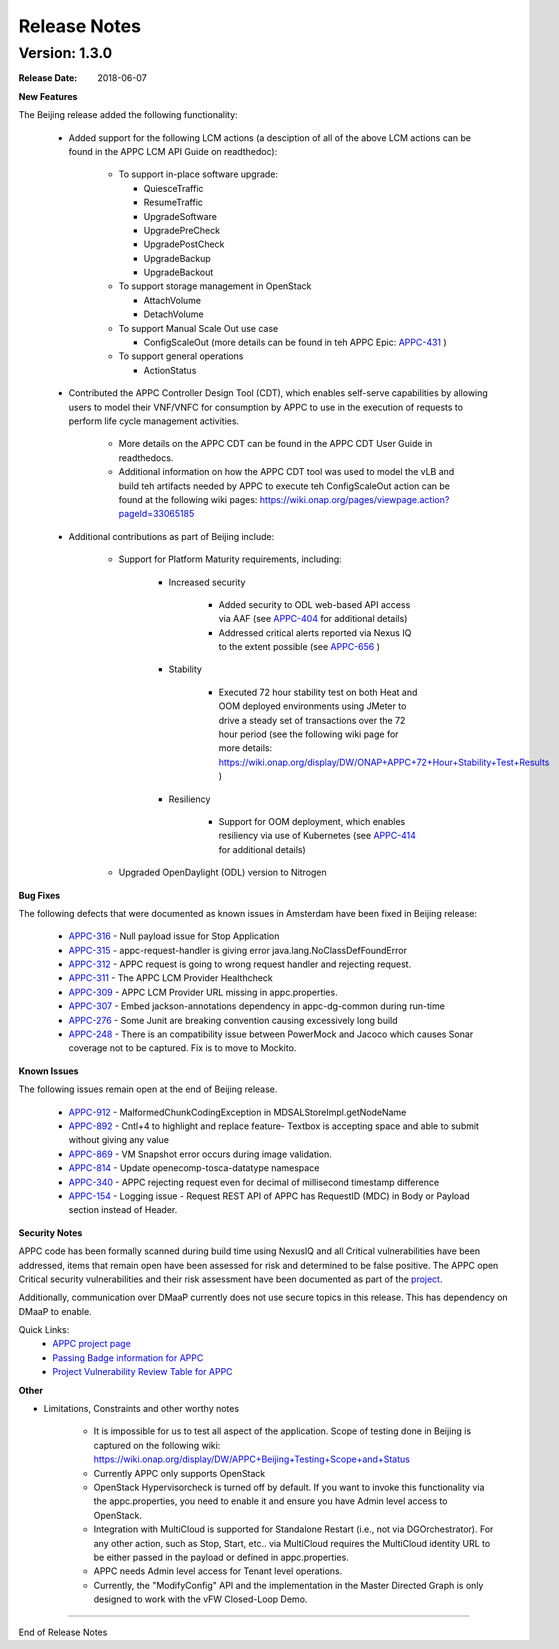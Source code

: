 ﻿.. ============LICENSE_START==========================================
.. ===================================================================
.. Copyright © 2017-2018 AT&T Intellectual Property. All rights reserved.
.. ===================================================================
.. Licensed under the Creative Commons License, Attribution 4.0 Intl.  (the "License");
.. you may not use this documentation except in compliance with the License.
.. You may obtain a copy of the License at
.. 
..  https://creativecommons.org/licenses/by/4.0/
.. 
.. Unless required by applicable law or agreed to in writing, software
.. distributed under the License is distributed on an "AS IS" BASIS,
.. WITHOUT WARRANTIES OR CONDITIONS OF ANY KIND, either express or implied.
.. See the License for the specific language governing permissions and
.. limitations under the License.
.. ============LICENSE_END============================================

Release Notes
=============

.. note
..	* This Release Notes must be updated each time the team decides to Release new artifacts.
..	* The scope of this Release Notes is for this particular component. In other words, each ONAP component has its Release Notes.
..	* This Release Notes is cumulative, the most recently Released artifact is made visible in the top of this Release Notes.
..	* Except the date and the version number, all the other sections are optional but there must be at least one section describing the purpose of this new release.
..	* This note must be removed after content has been added.


Version: 1.3.0
--------------


:Release Date: 2018-06-07


**New Features**

The Beijing release added the following functionality:
 
	 - Added support for the following LCM actions (a desciption of all of the above LCM actions can be found in the APPC LCM API Guide on readthedoc): 
	 
		- To support in-place software upgrade:
		
		  - QuiesceTraffic
		  - ResumeTraffic
		  - UpgradeSoftware
		  - UpgradePreCheck
		  - UpgradePostCheck
		  - UpgradeBackup
		  - UpgradeBackout
		  
		- To support storage management in OpenStack
		
		  - AttachVolume
		  - DetachVolume
		  
		- To support Manual Scale Out use case
		
		  - ConfigScaleOut (more details can be found in teh APPC Epic: `APPC-431 <https://jira.onap.org/browse/APPC-431>`_ )
		  
		- To support general operations
		
		  - ActionStatus
		  

	 - Contributed the APPC Controller Design Tool (CDT), which enables self-serve capabilities by allowing users to model their VNF/VNFC for consumption by APPC to use in the execution of requests to perform life cycle management activities.
	 
		- More details on the APPC CDT can be found in the APPC CDT User Guide in readthedocs.
		- Additional information on how the APPC CDT tool was used to model the vLB and build teh artifacts needed by APPC to execute teh ConfigScaleOut action can be found at the following wiki pages: https://wiki.onap.org/pages/viewpage.action?pageId=33065185 
		
	 - Additional contributions as part of Beijing include: 
	 
		- Support for Platform Maturity requirements, including:
		
		   - Increased security
		   
			  - Added security to ODL web-based API access via AAF (see `APPC-404 <https://jira.onap.org/browse/APPC-404>`_ for additional details)
			  - Addressed critical alerts reported via Nexus IQ to the extent possible (see `APPC-656 <https://jira.onap.org/browse/APPC-656>`_ )
			  
		   - Stability
		   
			  - Executed 72 hour stability test on both Heat and OOM deployed environments using JMeter to drive a steady set of transactions over the 72 hour period (see the following wiki page for more details: https://wiki.onap.org/display/DW/ONAP+APPC+72+Hour+Stability+Test+Results )
			  
		   - Resiliency
		   
			  - Support for OOM deployment, which enables resiliency via use of Kubernetes (see `APPC-414 <https://jira.onap.org/browse/APPC-414>`_ for additional details) 
			  
		- Upgraded OpenDaylight (ODL) version to Nitrogen
      
      


**Bug Fixes**

The following defects that were documented as known issues in Amsterdam have been fixed in Beijing release:
	
	- `APPC-316 <https://jira.onap.org/browse/APPC-316>`_ - Null payload issue for Stop Application

	- `APPC-315 <https://jira.onap.org/browse/APPC-315>`_ - appc-request-handler is giving error java.lang.NoClassDefFoundError 

	- `APPC-312 <https://jira.onap.org/browse/APPC-312>`_ - APPC request is going to wrong request handler and rejecting request. 

	- `APPC-311 <https://jira.onap.org/browse/APPC-311>`_ - The APPC LCM Provider Healthcheck

	- `APPC-309 <https://jira.onap.org/browse/APPC-309>`_ - APPC LCM Provider URL missing in appc.properties. 

	- `APPC-307 <https://jira.onap.org/browse/APPC-307>`_ - Embed jackson-annotations dependency in appc-dg-common during run-time 

	- `APPC-276 <https://jira.onap.org/browse/APPC-276>`_ - Some Junit are breaking convention causing excessively long build
  
	- `APPC-248 <https://jira.onap.org/browse/APPC-248>`_ - There is an compatibility issue between PowerMock and Jacoco which causes Sonar coverage not to be captured. Fix is to move to Mockito.
	
	
**Known Issues**

The following issues remain open at the end of Beijing release. 

 	- `APPC-912 <https://jira.onap.org/browse/APPC-912>`_ - MalformedChunkCodingException in MDSALStoreImpl.getNodeName
	
	- `APPC-892 <https://jira.onap.org/browse/APPC-892>`_ - Cntl+4 to highlight and replace feature- Textbox is accepting space  and able to submit without giving any value

	- `APPC-869 <https://jira.onap.org/browse/APPC-869>`_ - VM Snapshot error occurs during image validation.
	
	- `APPC-814 <https://jira.onap.org/browse/APPC-814>`_ - Update openecomp-tosca-datatype namespace  
	
	- `APPC-340 <https://jira.onap.org/browse/APPC-340>`_ - APPC rejecting request even for decimal of millisecond timestamp difference
	 
	- `APPC-154 <https://jira.onap.org/browse/APPC-154>`_ - Logging issue - Request REST API of APPC has RequestID (MDC) in Body or Payload section instead of Header.
	
	
**Security Notes**

APPC code has been formally scanned during build time using NexusIQ and all Critical vulnerabilities have been addressed, items that remain open have been assessed for risk and determined to be false positive. The APPC open Critical security vulnerabilities and their risk assessment have been documented as part of the `project <https://wiki.onap.org/pages/viewpage.action?pageId=25438971>`_.

Additionally, communication over DMaaP currently does not use secure topics in this release. This has dependency on DMaaP to enable. 	


Quick Links:
 	- `APPC project page <https://wiki.onap.org/display/DW/Application+Controller+Project>`_
 	
 	- `Passing Badge information for APPC <https://bestpractices.coreinfrastructure.org/en/projects/1579>`_
 	
 	- `Project Vulnerability Review Table for APPC <https://wiki.onap.org/pages/viewpage.action?pageId=25438971>`_
 	
**Other**

- Limitations, Constraints and other worthy notes

	  - It is impossible for us to test all aspect of the application. Scope of testing done in Beijing is captured on the following wiki:   https://wiki.onap.org/display/DW/APPC+Beijing+Testing+Scope+and+Status
	  - Currently APPC only supports OpenStack
	  - OpenStack Hypervisorcheck is turned off by default. If you want to invoke this functionality via the appc.properties, you need to enable it and ensure you have Admin level access to OpenStack.
	  - Integration with MultiCloud is supported for Standalone Restart (i.e., not via DGOrchestrator). For any other action, such as Stop, Start, etc.. via MultiCloud requires the MultiCloud identity URL to be either passed in the payload or defined in appc.properties.
	  - APPC needs Admin level access for Tenant level operations. 
	  - Currently, the "ModifyConfig" API and the implementation in the Master Directed Graph is only designed to work with the vFW Closed-Loop Demo.
  


===========

End of Release Notes

